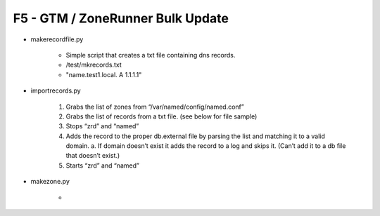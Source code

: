 F5 - GTM / ZoneRunner Bulk Update
=================================

- makerecordfile.py

   - Simple script that creates a txt file containing dns records.
   - /test/mkrecords.txt
   - "name.test1.local. A 1.1.1.1"

- importrecords.py

   1. Grabs the list of zones from “/var/named/config/named.conf”
   #. Grabs the list of records from a txt file. (see below for file sample)
   #. Stops “zrd” and “named”
   #. Adds the record to the proper db.external file by parsing the list and
      matching it to a valid domain.
      a.	If domain doesn’t exist it adds the record to a log and skips it.
      (Can’t add it to a db file that doesn’t exist.)
   #. Starts “zrd” and “named”

- makezone.py

   - 
